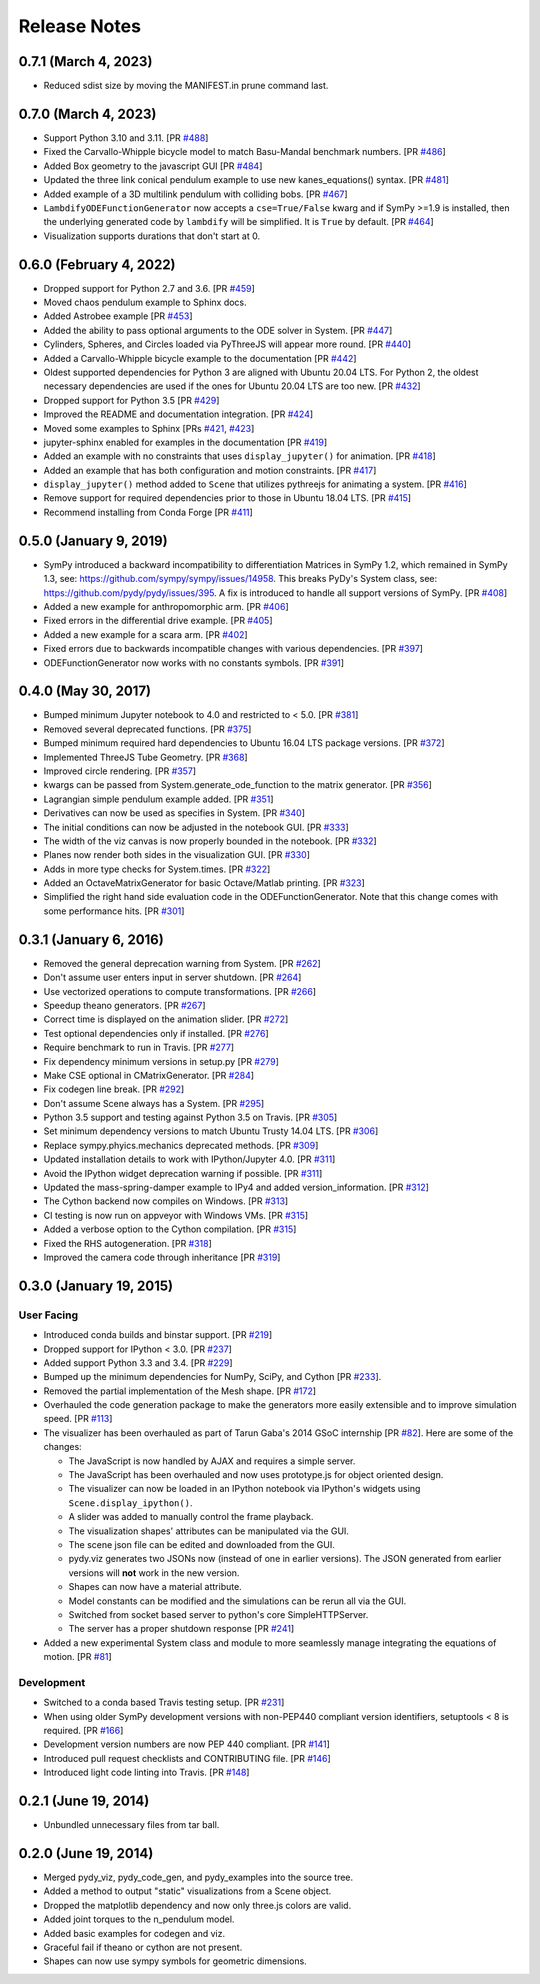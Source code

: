 =============
Release Notes
=============

0.7.1 (March 4, 2023)
=====================

- Reduced sdist size by moving the MANIFEST.in prune command last.

0.7.0 (March 4, 2023)
=====================

- Support Python 3.10 and 3.11. [PR `#488`_]
- Fixed the Carvallo-Whipple bicycle model to match Basu-Mandal benchmark
  numbers. [PR `#486`_]
- Added Box geometry to the javascript GUI [PR `#484`_]
- Updated the three link conical pendulum example to use new kanes_equations()
  syntax. [PR `#481`_]
- Added example of a 3D multilink pendulum with colliding bobs. [PR `#467`_]
- ``LambdifyODEFunctionGenerator`` now accepts a ``cse=True/False`` kwarg and
  if SymPy >=1.9 is installed, then the underlying generated code by
  ``lambdify`` will be simplified. It is ``True`` by default. [PR `#464`_]
- Visualization supports durations that don't start at 0.

.. _#464: https://github.com/pydy/pydy/pull/464
.. _#467: https://github.com/pydy/pydy/pull/467
.. _#481: https://github.com/pydy/pydy/pull/481
.. _#484: https://github.com/pydy/pydy/pull/484
.. _#486: https://github.com/pydy/pydy/pull/486
.. _#488: https://github.com/pydy/pydy/pull/488

0.6.0 (February 4, 2022)
========================

- Dropped support for Python 2.7 and 3.6. [PR `#459`_]
- Moved chaos pendulum example to Sphinx docs.
- Added Astrobee example [PR `#453`_]
- Added the ability to pass optional arguments to the ODE solver in System. [PR
  `#447`_]
- Cylinders, Spheres, and Circles loaded via PyThreeJS will appear more round.
  [PR `#440`_]
- Added a Carvallo-Whipple bicycle example to the documentation [PR `#442`_]
- Oldest supported dependencies for Python 3 are aligned with Ubuntu 20.04 LTS.
  For Python 2, the oldest necessary dependencies are used if the ones for
  Ubuntu 20.04 LTS are too new. [PR `#432`_]
- Dropped support for Python 3.5 [PR `#429`_]
- Improved the README and documentation integration. [PR `#424`_]
- Moved some examples to Sphinx [PRs `#421`_, `#423`_]
- jupyter-sphinx enabled for examples in the documentation [PR `#419`_]
- Added an example with no constraints that uses ``display_jupyter()`` for
  animation. [PR `#418`_]
- Added an example that has both configuration and motion constraints.
  [PR `#417`_]
- ``display_jupyter()`` method added to ``Scene`` that utilizes pythreejs for
  animating a system. [PR `#416`_]
- Remove support for required dependencies prior to those in Ubuntu 18.04 LTS.
  [PR `#415`_]
- Recommend installing from Conda Forge [PR `#411`_]

.. _#459: https://github.com/pydy/pydy/pull/459
.. _#453: https://github.com/pydy/pydy/pull/453
.. _#447: https://github.com/pydy/pydy/pull/447
.. _#442: https://github.com/pydy/pydy/pull/442
.. _#440: https://github.com/pydy/pydy/pull/440
.. _#432: https://github.com/pydy/pydy/pull/432
.. _#429: https://github.com/pydy/pydy/pull/429
.. _#424: https://github.com/pydy/pydy/pull/424
.. _#423: https://github.com/pydy/pydy/pull/423
.. _#421: https://github.com/pydy/pydy/pull/421
.. _#419: https://github.com/pydy/pydy/pull/419
.. _#418: https://github.com/pydy/pydy/pull/418
.. _#417: https://github.com/pydy/pydy/pull/417
.. _#416: https://github.com/pydy/pydy/pull/416
.. _#415: https://github.com/pydy/pydy/pull/415
.. _#411: https://github.com/pydy/pydy/pull/411

0.5.0 (January 9, 2019)
=======================

- SymPy introduced a backward incompatibility to differentiation Matrices in
  SymPy 1.2, which remained in SymPy 1.3, see:
  https://github.com/sympy/sympy/issues/14958. This breaks PyDy's System class,
  see: https://github.com/pydy/pydy/issues/395. A fix is introduced to handle
  all support versions of SymPy. [PR `#408`_]
- Added a new example for anthropomorphic arm. [PR `#406`_]
- Fixed errors in the differential drive example. [PR `#405`_]
- Added a new example for a scara arm. [PR `#402`_]
- Fixed errors due to backwards incompatible changes with various dependencies. [PR `#397`_]
- ODEFunctionGenerator now works with no constants symbols. [PR `#391`_]

.. _#408: https://github.com/pydy/pydy/pull/408
.. _#406: https://github.com/pydy/pydy/pull/406
.. _#405: https://github.com/pydy/pydy/pull/405
.. _#402: https://github.com/pydy/pydy/pull/402
.. _#397: https://github.com/pydy/pydy/pull/397
.. _#391: https://github.com/pydy/pydy/pull/391

0.4.0 (May 30, 2017)
====================

- Bumped minimum Jupyter notebook to 4.0 and restricted to < 5.0. [PR `#381`_]
- Removed several deprecated functions. [PR `#375`_]
- Bumped minimum required hard dependencies to Ubuntu 16.04 LTS package
  versions. [PR `#372`_]
- Implemented ThreeJS Tube Geometry. [PR `#368`_]
- Improved circle rendering. [PR `#357`_]
- kwargs can be passed from System.generate_ode_function to the matrix
  generator. [PR `#356`_]
- Lagrangian simple pendulum example added. [PR `#351`_]
- Derivatives can now be used as specifies in System. [PR `#340`_]
- The initial conditions can now be adjusted in the notebook GUI. [PR `#333`_]
- The width of the viz canvas is now properly bounded in the notebook. [PR `#332`_]
- Planes now render both sides in the visualization GUI. [PR `#330`_]
- Adds in more type checks for System.times. [PR `#322`_]
- Added an OctaveMatrixGenerator for basic Octave/Matlab printing. [PR `#323`_]
- Simplified the right hand side evaluation code in the ODEFunctionGenerator.
  Note that this change comes with some performance hits. [PR `#301`_]

.. _#381: https://github.com/pydy/pydy/pull/381
.. _#375: https://github.com/pydy/pydy/pull/375
.. _#372: https://github.com/pydy/pydy/pull/372
.. _#368: https://github.com/pydy/pydy/pull/368
.. _#357: https://github.com/pydy/pydy/pull/357
.. _#356: https://github.com/pydy/pydy/pull/356
.. _#351: https://github.com/pydy/pydy/pull/351
.. _#340: https://github.com/pydy/pydy/pull/340
.. _#333: https://github.com/pydy/pydy/pull/333
.. _#332: https://github.com/pydy/pydy/pull/332
.. _#330: https://github.com/pydy/pydy/pull/330
.. _#322: https://github.com/pydy/pydy/pull/322
.. _#323: https://github.com/pydy/pydy/pull/323
.. _#301: https://github.com/pydy/pydy/pull/301

0.3.1 (January 6, 2016)
=======================

- Removed the general deprecation warning from System. [PR `#262`_]
- Don't assume user enters input in server shutdown. [PR `#264`_]
- Use vectorized operations to compute transformations. [PR `#266`_]
- Speedup theano generators. [PR `#267`_]
- Correct time is displayed on the animation slider. [PR `#272`_]
- Test optional dependencies only if installed. [PR `#276`_]
- Require benchmark to run in Travis. [PR `#277`_]
- Fix dependency minimum versions in setup.py [PR `#279`_]
- Make CSE optional in CMatrixGenerator. [PR `#284`_]
- Fix codegen line break. [PR `#292`_]
- Don't assume Scene always has a System. [PR `#295`_]
- Python 3.5 support and testing against Python 3.5 on Travis. [PR `#305`_]
- Set minimum dependency versions to match Ubuntu Trusty 14.04 LTS. [PR `#306`_]
- Replace sympy.phyics.mechanics deprecated methods. [PR `#309`_]
- Updated installation details to work with IPython/Jupyter 4.0. [PR `#311`_]
- Avoid the IPython widget deprecation warning if possible. [PR `#311`_]
- Updated the mass-spring-damper example to IPy4 and added version_information. [PR `#312`_]
- The Cython backend now compiles on Windows. [PR `#313`_]
- CI testing is now run on appveyor with Windows VMs. [PR `#315`_]
- Added a verbose option to the Cython compilation. [PR `#315`_]
- Fixed the RHS autogeneration. [PR `#318`_]
- Improved the camera code through inheritance [PR `#319`_]

.. _#262: https://github.com/pydy/pydy/pull/262
.. _#264: https://github.com/pydy/pydy/pull/264
.. _#266: https://github.com/pydy/pydy/pull/266
.. _#267: https://github.com/pydy/pydy/pull/267
.. _#272: https://github.com/pydy/pydy/pull/272
.. _#276: https://github.com/pydy/pydy/pull/276
.. _#277: https://github.com/pydy/pydy/pull/277
.. _#279: https://github.com/pydy/pydy/pull/279
.. _#284: https://github.com/pydy/pydy/pull/284
.. _#292: https://github.com/pydy/pydy/pull/292
.. _#295: https://github.com/pydy/pydy/pull/295
.. _#305: https://github.com/pydy/pydy/pull/305
.. _#306: https://github.com/pydy/pydy/pull/306
.. _#309: https://github.com/pydy/pydy/pull/309
.. _#311: https://github.com/pydy/pydy/pull/311
.. _#312: https://github.com/pydy/pydy/pull/312
.. _#313: https://github.com/pydy/pydy/pull/313
.. _#315: https://github.com/pydy/pydy/pull/315
.. _#318: https://github.com/pydy/pydy/pull/318
.. _#319: https://github.com/pydy/pydy/pull/319

0.3.0 (January 19, 2015)
========================

User Facing
-----------

- Introduced conda builds and binstar support. [PR `#219`_]
- Dropped support for IPython < 3.0. [PR `#237`_]
- Added support Python 3.3 and 3.4. [PR `#229`_]
- Bumped up the minimum dependencies for NumPy, SciPy, and Cython [PR `#233`_].
- Removed the partial implementation of the Mesh shape. [PR `#172`_]
- Overhauled the code generation package to make the generators more easily
  extensible and to improve simulation speed. [PR `#113`_]
- The visualizer has been overhauled as part of Tarun Gaba's 2014 GSoC
  internship [PR `#82`_]. Here are some of the changes:

  - The JavaScript is now handled by AJAX and requires a simple server.
  - The JavaScript has been overhauled and now uses prototype.js for object
    oriented design.
  - The visualizer can now be loaded in an IPython notebook via IPython's
    widgets using ``Scene.display_ipython()``.
  - A slider was added to manually control the frame playback.
  - The visualization shapes' attributes can be manipulated via the GUI.
  - The scene json file can be edited and downloaded from the GUI.
  - pydy.viz generates two JSONs now (instead of one in earlier versions). The
    JSON generated from earlier versions will **not** work in the new version.
  - Shapes can now have a material attribute.
  - Model constants can be modified and the simulations can be rerun all via
    the GUI.
  - Switched from socket based server to python's core SimpleHTTPServer.
  - The server has a proper shutdown response [PR `#241`_]

- Added a new experimental System class and module to more seamlessly manage
  integrating the equations of motion. [PR `#81`_]

.. _#241: https://github.com/pydy/pydy/pull/241
.. _#237: https://github.com/pydy/pydy/pull/237
.. _#229: https://github.com/pydy/pydy/pull/229
.. _#233: https://github.com/pydy/pydy/pull/233
.. _#219: https://github.com/pydy/pydy/pull/219
.. _#172: https://github.com/pydy/pydy/pull/172
.. _#113: https://github.com/pydy/pydy/pull/113
.. _#82: https://github.com/pydy/pydy/pull/82
.. _#81: https://github.com/pydy/pydy/pull/81

Development
-----------

- Switched to a conda based Travis testing setup. [PR `#231`_]
- When using older SymPy development versions with non-PEP440 compliant version
  identifiers, setuptools < 8 is required. [PR `#166`_]
- Development version numbers are now PEP 440 compliant. [PR `#141`_]
- Introduced pull request checklists and CONTRIBUTING file. [PR `#146`_]
- Introduced light code linting into Travis. [PR `#148`_]

.. _#231: https://github.com/pydy/pydy/pull/231
.. _#166: https://github.com/pydy/pydy/pull/166
.. _#141: https://github.com/pydy/pydy/pull/141
.. _#146: https://github.com/pydy/pydy/pull/146
.. _#148: https://github.com/pydy/pydy/pull/148

0.2.1 (June 19, 2014)
=====================

- Unbundled unnecessary files from tar ball.

0.2.0 (June 19, 2014)
=====================

- Merged pydy_viz, pydy_code_gen, and pydy_examples into the source tree.
- Added a method to output "static" visualizations from a Scene object.
- Dropped the matplotlib dependency and now only three.js colors are valid.
- Added joint torques to the n_pendulum model.
- Added basic examples for codegen and viz.
- Graceful fail if theano or cython are not present.
- Shapes can now use sympy symbols for geometric dimensions.
